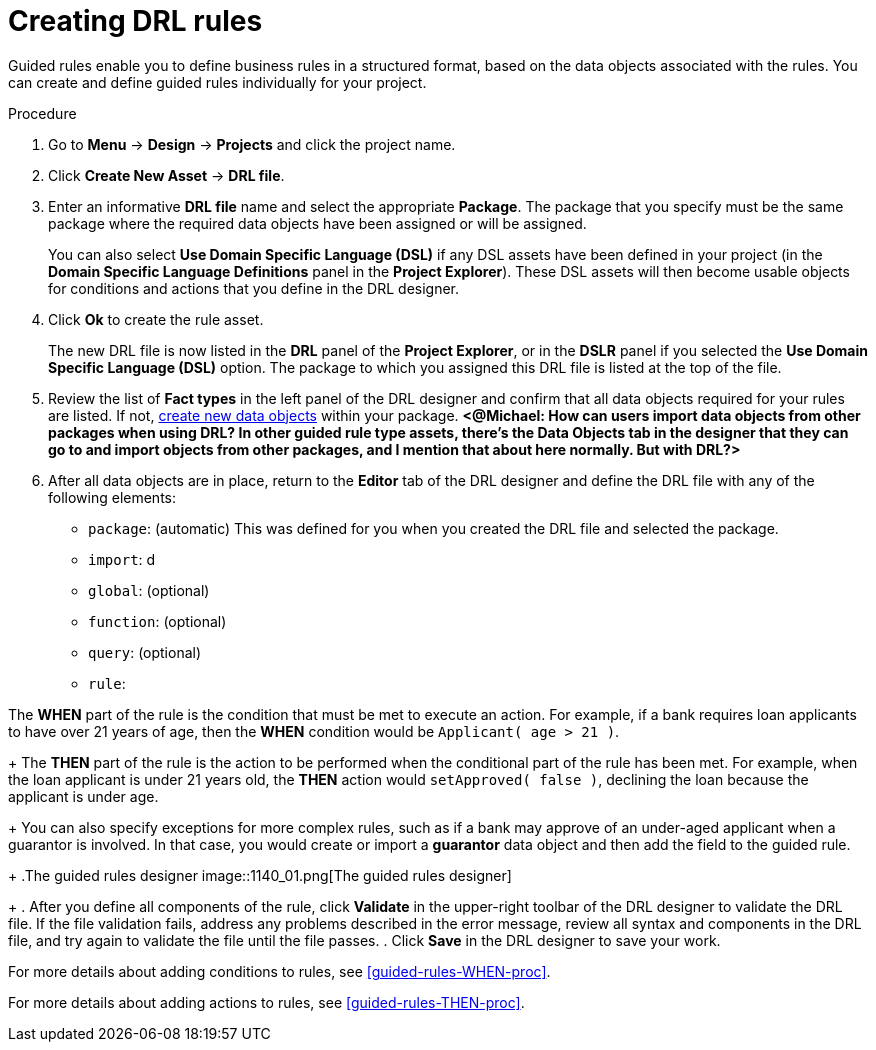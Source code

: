 [id='drl-rules-create-proc']
= Creating DRL rules

Guided rules enable you to define business rules in a structured format, based on the data objects associated with the rules. You can create and define guided rules individually for your project.

.Procedure
. Go to *Menu* -> *Design* -> *Projects* and click the project name.
. Click *Create New Asset* -> *DRL file*.
. Enter an informative *DRL file* name and select the appropriate *Package*. The package that you specify must be the same package where the required data objects have been assigned or will be assigned.
+
You can also select *Use Domain Specific Language (DSL)* if any DSL assets have been defined in your project (in the *Domain Specific Language Definitions* panel in the *Project Explorer*). These DSL assets will then become usable objects for conditions and actions that you define in the DRL designer.
+
. Click *Ok* to create the rule asset.
+
The new DRL file is now listed in the *DRL* panel of the *Project Explorer*, or in the *DSLR* panel if you selected the *Use Domain Specific Language (DSL)* option. The package to which you assigned this DRL file is listed at the top of the file.
. Review the list of *Fact types* in the left panel of the DRL designer and confirm that all data objects required for your rules are listed. If not, xref:data-objects-create-proc_guided-rules[create new data objects] within your package. *<@Michael: How can users import data objects from other packages when using DRL? In other guided rule type assets, there's the Data Objects tab in the designer that they can go to and import objects from other packages, and I mention that about here normally. But with DRL?>*

+
. After all data objects are in place, return to the *Editor* tab of the DRL designer and define the DRL file with any of the following elements:
* `package`: (automatic) This was defined for you when you created the DRL file and selected the package.
* `import`: d
* `global`: (optional)
* `function`: (optional)
* `query`: (optional)
* `rule`:

The *WHEN* part of the rule is the condition that must be met to execute an action. For example, if a bank requires loan applicants to have over 21 years of age, then the *WHEN* condition would be `Applicant( age > 21 )`.
+
The *THEN* part of the rule is the action to be performed when the conditional part of the rule has been met. For example, when the loan applicant is under 21 years old, the *THEN* action would `setApproved( false )`, declining the loan because the applicant is under age.
+
You can also specify exceptions for more complex rules, such as if a bank may approve of an under-aged applicant when a guarantor is involved. In that case, you would create or import a *guarantor* data object and then add the field to the guided rule.

+
.The guided rules designer
image::1140_01.png[The guided rules designer]

+
. After you define all components of the rule, click *Validate* in the upper-right toolbar of the DRL designer to validate the DRL file. If the file validation fails, address any problems described in the error message, review all syntax and components in the DRL file, and try again to validate the file until the file passes.
. Click *Save* in the DRL designer to save your work.

For more details about adding conditions to rules, see xref:guided-rules-WHEN-proc[].

For more details about adding actions to rules, see xref:guided-rules-THEN-proc[].

